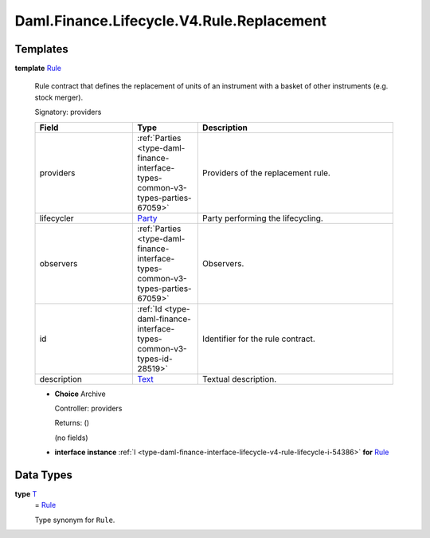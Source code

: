 .. Copyright (c) 2024 Digital Asset (Switzerland) GmbH and/or its affiliates. All rights reserved.
.. SPDX-License-Identifier: Apache-2.0

.. _module-daml-finance-lifecycle-v4-rule-replacement-25183:

Daml.Finance.Lifecycle.V4.Rule.Replacement
==========================================

Templates
---------

.. _type-daml-finance-lifecycle-v4-rule-replacement-rule-24043:

**template** `Rule <type-daml-finance-lifecycle-v4-rule-replacement-rule-24043_>`_

  Rule contract that defines the replacement of units of an instrument with a basket of other
  instruments (e\.g\. stock merger)\.

  Signatory\: providers

  .. list-table::
     :widths: 15 10 30
     :header-rows: 1

     * - Field
       - Type
       - Description
     * - providers
       - :ref:`Parties <type-daml-finance-interface-types-common-v3-types-parties-67059>`
       - Providers of the replacement rule\.
     * - lifecycler
       - `Party <https://docs.daml.com/daml/stdlib/Prelude.html#type-da-internal-lf-party-57932>`_
       - Party performing the lifecycling\.
     * - observers
       - :ref:`Parties <type-daml-finance-interface-types-common-v3-types-parties-67059>`
       - Observers\.
     * - id
       - :ref:`Id <type-daml-finance-interface-types-common-v3-types-id-28519>`
       - Identifier for the rule contract\.
     * - description
       - `Text <https://docs.daml.com/daml/stdlib/Prelude.html#type-ghc-types-text-51952>`_
       - Textual description\.

  + **Choice** Archive

    Controller\: providers

    Returns\: ()

    (no fields)

  + **interface instance** :ref:`I <type-daml-finance-interface-lifecycle-v4-rule-lifecycle-i-54386>` **for** `Rule <type-daml-finance-lifecycle-v4-rule-replacement-rule-24043_>`_

Data Types
----------

.. _type-daml-finance-lifecycle-v4-rule-replacement-t-72652:

**type** `T <type-daml-finance-lifecycle-v4-rule-replacement-t-72652_>`_
  \= `Rule <type-daml-finance-lifecycle-v4-rule-replacement-rule-24043_>`_

  Type synonym for ``Rule``\.
